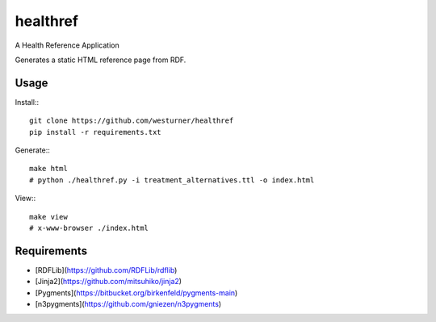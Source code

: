 healthref
==========

A Health Reference Application

Generates a static HTML reference page from RDF.

Usage
------
Install:::

    git clone https://github.com/westurner/healthref
    pip install -r requirements.txt

Generate:::

    make html
    # python ./healthref.py -i treatment_alternatives.ttl -o index.html

View:::

    make view
    # x-www-browser ./index.html
    

Requirements
-------------
* [RDFLib](https://github.com/RDFLib/rdflib)
* [Jinja2](https://github.com/mitsuhiko/jinja2)
* [Pygments](https://bitbucket.org/birkenfeld/pygments-main)
* [n3pygments](https://github.com/gniezen/n3pygments)
